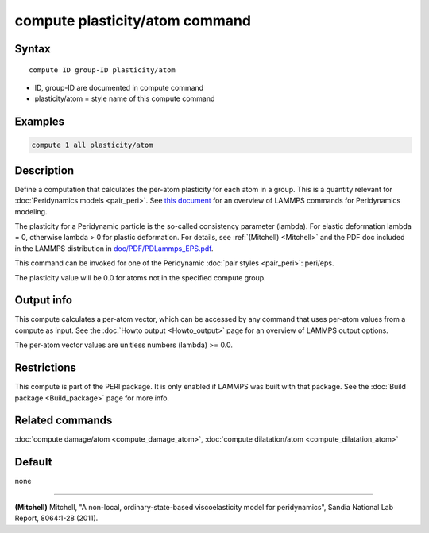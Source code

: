 .. index:: compute plasticity/atom

compute plasticity/atom command
===============================

Syntax
""""""

.. parsed-literal::

   compute ID group-ID plasticity/atom

* ID, group-ID are documented in compute command
* plasticity/atom = style name of this compute command

Examples
""""""""

.. code-block:: LAMMPS

   compute 1 all plasticity/atom

Description
"""""""""""

Define a computation that calculates the per-atom plasticity for each
atom in a group.  This is a quantity relevant for :doc:`Peridynamics models <pair_peri>`.  See `this document <PDF/PDLammps_overview.pdf>`_
for an overview of LAMMPS commands for Peridynamics modeling.

The plasticity for a Peridynamic particle is the so-called consistency
parameter (lambda).  For elastic deformation lambda = 0, otherwise
lambda > 0 for plastic deformation.  For details, see
:ref:`(Mitchell) <Mitchell>` and the PDF doc included in the LAMMPS
distribution in `doc/PDF/PDLammps_EPS.pdf <PDF/PDLammps_EPS.pdf>`_.

This command can be invoked for one of the Peridynamic :doc:`pair styles <pair_peri>`: peri/eps.

The plasticity value will be 0.0 for atoms not in the specified
compute group.

Output info
"""""""""""

This compute calculates a per-atom vector, which can be accessed by
any command that uses per-atom values from a compute as input.  See
the :doc:`Howto output <Howto_output>` page for an overview of
LAMMPS output options.

The per-atom vector values are unitless numbers (lambda) >= 0.0.

Restrictions
""""""""""""

This compute is part of the PERI package.  It is only enabled if
LAMMPS was built with that package.  See the :doc:`Build package <Build_package>` page for more info.

Related commands
""""""""""""""""

:doc:`compute damage/atom <compute_damage_atom>`,
:doc:`compute dilatation/atom <compute_dilatation_atom>`

Default
"""""""

none

----------

.. _Mitchell:

**(Mitchell)** Mitchell, "A non-local, ordinary-state-based
viscoelasticity model for peridynamics", Sandia National Lab Report,
8064:1-28 (2011).
